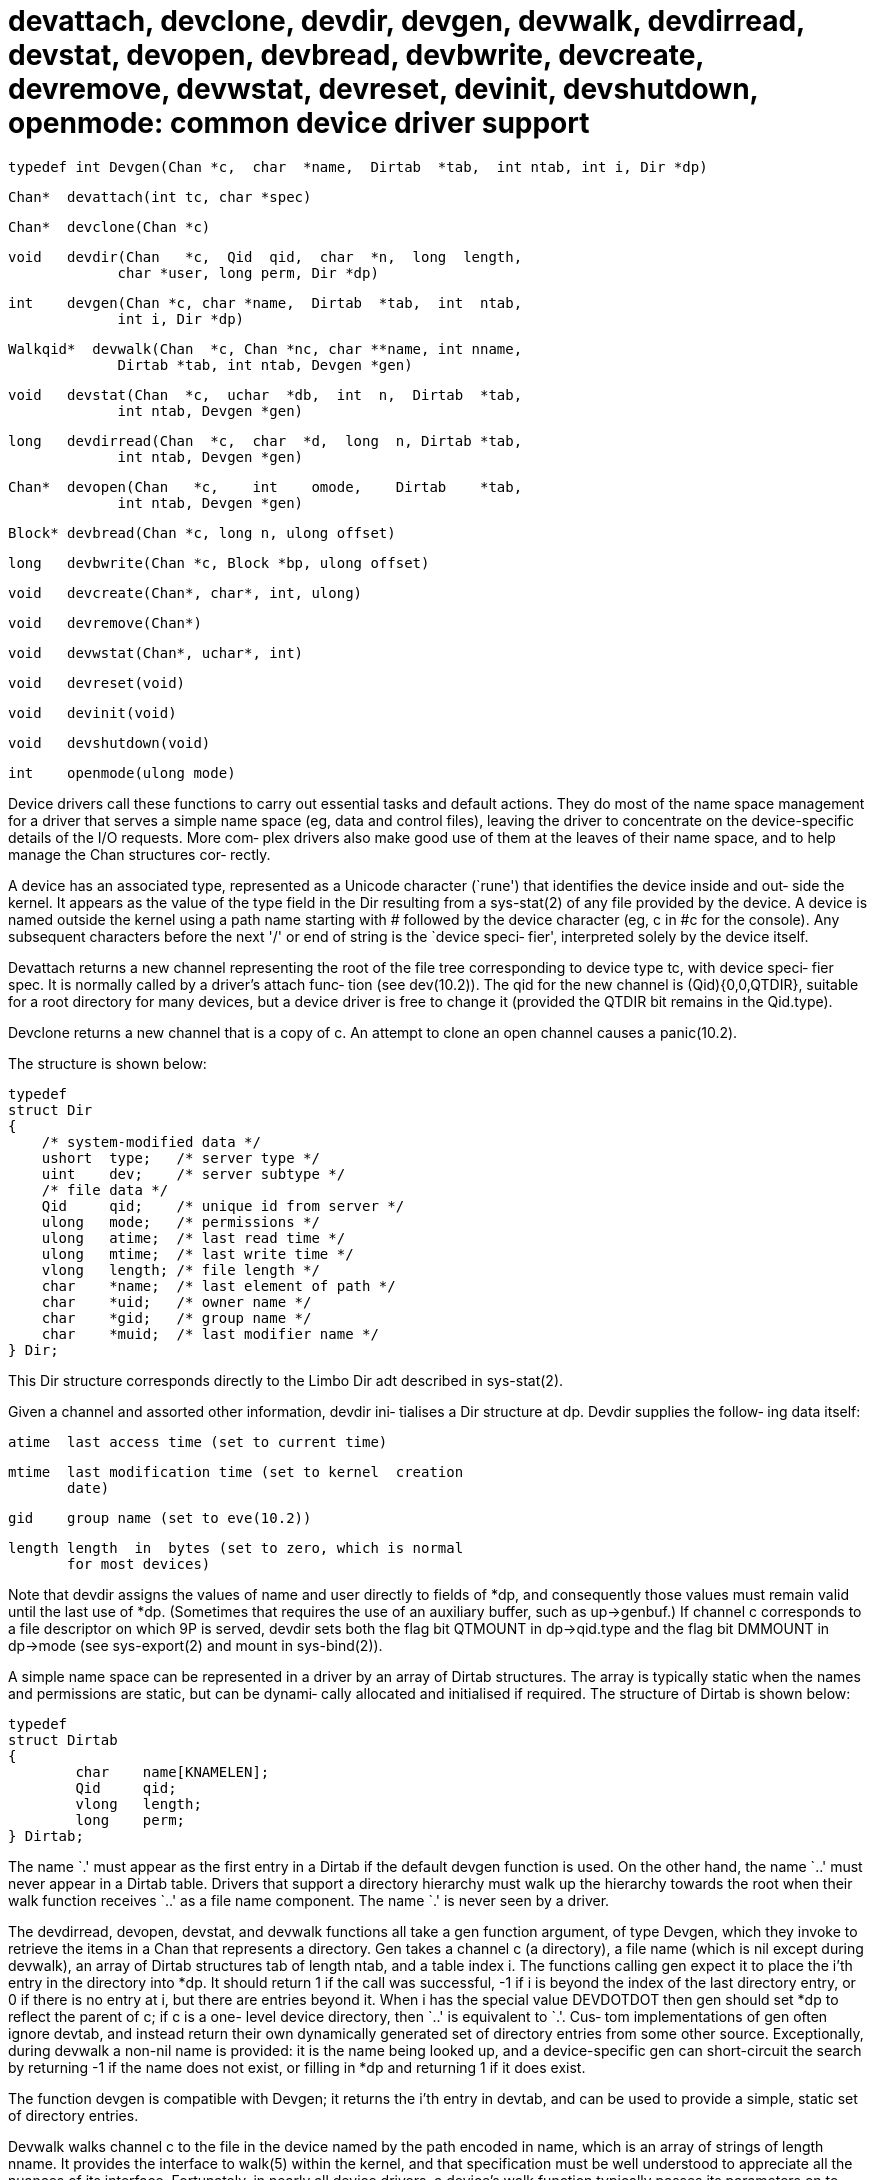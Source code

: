 = devattach,  devclone,  devdir,  devgen,  devwalk, devdirread, devstat, devopen, devbread, devbwrite, devcreate,  devremove, devwstat,  devreset,  devinit, devshutdown, openmode: common device driver support

    typedef int Devgen(Chan *c,  char  *name,  Dirtab  *tab,  int ntab, int i, Dir *dp)

    Chan*  devattach(int tc, char *spec)

    Chan*  devclone(Chan *c)

    void   devdir(Chan   *c,  Qid  qid,  char  *n,  long  length,
                 char *user, long perm, Dir *dp)

    int    devgen(Chan *c, char *name,  Dirtab  *tab,  int  ntab,
                 int i, Dir *dp)

    Walkqid*  devwalk(Chan  *c, Chan *nc, char **name, int nname,
                 Dirtab *tab, int ntab, Devgen *gen)

    void   devstat(Chan  *c,  uchar  *db,  int  n,  Dirtab  *tab,
                 int ntab, Devgen *gen)

    long   devdirread(Chan  *c,  char  *d,  long  n, Dirtab *tab,
                 int ntab, Devgen *gen)

    Chan*  devopen(Chan   *c,    int    omode,    Dirtab    *tab,
                 int ntab, Devgen *gen)

    Block* devbread(Chan *c, long n, ulong offset)

    long   devbwrite(Chan *c, Block *bp, ulong offset)

    void   devcreate(Chan*, char*, int, ulong)

    void   devremove(Chan*)

    void   devwstat(Chan*, uchar*, int)

    void   devreset(void)

    void   devinit(void)

    void   devshutdown(void)

    int    openmode(ulong mode)

Device  drivers  call  these functions to carry out essential
tasks and default actions.  They do most of  the  name  space
management  for a driver that serves a simple name space (eg,
data and control files), leaving the driver to concentrate on
the  device-specific  details of the I/O requests.  More com‐
plex drivers also make good use of  them  at  the  leaves  of
their name space, and to help manage the Chan structures cor‐
rectly.

A device has an associated type,  represented  as  a  Unicode
character (`rune') that identifies the device inside and out‐
side the kernel.  It appears as the value of the  type  field
in  the Dir resulting from a sys-stat(2) of any file provided
by the device.  A device is named outside the kernel using  a
path  name  starting  with # followed by the device character
(eg, c in #c for the  console).   Any  subsequent  characters
before  the  next  '/' or end of string is the `device speci‐
fier', interpreted solely by the device itself.

Devattach returns a new channel representing the root of  the
file tree corresponding to device type tc, with device speci‐
fier spec.  It is normally called by a driver's attach  func‐
tion  (see  dev(10.2)).   The  qid  for  the  new  channel is
(Qid){0,0,QTDIR}, suitable for  a  root  directory  for  many
devices,  but  a device driver is free to change it (provided
the QTDIR bit remains in the Qid.type).

Devclone returns a new channel that  is  a  copy  of  c.   An
attempt to clone an open channel causes a panic(10.2).

The structure is shown below:

       typedef
       struct Dir
       {
           /* system-modified data */
           ushort  type;   /* server type */
           uint    dev;    /* server subtype */
           /* file data */
           Qid     qid;    /* unique id from server */
           ulong   mode;   /* permissions */
           ulong   atime;  /* last read time */
           ulong   mtime;  /* last write time */
           vlong   length; /* file length */
           char    *name;  /* last element of path */
           char    *uid;   /* owner name */
           char    *gid;   /* group name */
           char    *muid;  /* last modifier name */
       } Dir;

This  Dir structure corresponds directly to the Limbo Dir adt
described in sys-stat(2).

Given a channel and assorted other information,  devdir  ini‐
tialises  a Dir structure at dp.  Devdir supplies the follow‐
ing data itself:

       atime  last access time (set to current time)

       mtime  last modification time (set to kernel  creation
              date)

       gid    group name (set to eve(10.2))

       length length  in  bytes (set to zero, which is normal
              for most devices)

Note that devdir assigns the values of name and user directly
to  fields  of *dp, and consequently those values must remain
valid until the last use of *dp.   (Sometimes  that  requires
the  use  of  an  auxiliary  buffer, such as up->genbuf.)  If
channel c corresponds to a file descriptor  on  which  9P  is
served, devdir sets both the flag bit QTMOUNT in dp->qid.type
and the flag bit DMMOUNT in dp->mode (see  sys-export(2)  and
mount in sys-bind(2)).

A  simple  name  space  can  be represented in a driver by an
array of Dirtab structures.  The array  is  typically  static
when the names and permissions are static, but can be dynami‐
cally allocated and initialised if required.   The  structure
of Dirtab is shown below:

       typedef
       struct Dirtab
       {
               char    name[KNAMELEN];
               Qid     qid;
               vlong   length;
               long    perm;
       } Dirtab;

The  name  `.'  must appear as the first entry in a Dirtab if
the default devgen function is used.  On the other hand,  the
name `..'  must never appear in a Dirtab table.  Drivers that
support a directory hierarchy  must  walk  up  the  hierarchy
towards the root when their walk function receives `..'  as a
file name component.  The  name  `.'   is  never  seen  by  a
driver.

The  devdirread,  devopen, devstat, and devwalk functions all
take a gen function argument,  of  type  Devgen,  which  they
invoke  to  retrieve  the  items  in a Chan that represents a
directory.  Gen takes a channel c (a directory), a file  name
(which  is  nil  except  during  devwalk), an array of Dirtab
structures tab of length ntab, and  a  table  index  i.   The
functions  calling  gen  expect it to place the i'th entry in
the directory into *dp.  It should return 1 if the  call  was
successful, -1 if i is beyond the index of the last directory
entry, or 0 if there is no entry at i, but there are  entries
beyond  it.   When i has the special value DEVDOTDOT then gen
should set *dp to reflect the parent of c; if  c  is  a  one-
level device directory, then `..' is equivalent to `.'.  Cus‐
tom implementations of gen often ignore devtab,  and  instead
return  their  own  dynamically  generated  set  of directory
entries  from  some  other  source.   Exceptionally,   during
devwalk  a  non-nil  name  is  provided: it is the name being
looked up, and a device-specific gen  can  short-circuit  the
search by returning -1 if the name does not exist, or filling
in *dp and returning 1 if it does exist.

The function devgen is compatible with Devgen; it returns the
i'th  entry  in  devtab, and can be used to provide a simple,
static set of directory entries.

Devwalk walks channel c to the file in the  device  named  by
the  path  encoded  in  name, which is an array of strings of
length nname.  It provides the interface  to  walk(5)  within
the kernel, and that specification must be well understood to
appreciate all the nuances of its interface.  Fortunately, in
nearly all device drivers, a device's walk function typically
passes its parameters on to devwalk (adding the device's  own
Dirtab  array  as the the value of tab), and simply returning
the result of devwalk.

Devwalk walks c using the given set of names, and if the walk
is successful, the channel nc will refer to the result of the
walk (specifically, nc->qid is set to the Qid for the  file).
If  nc  is  nil,  devwalk will allocate a new channel itself,
that is initially a clone of c.  As in walk(5),  devwalk  can
return  a  partial result, represented by a dynamically allo‐
cated value of the following structure:

       struct Walkqid
       {
           Chan  *clone;
           int   nqid;
           Qid   qid[1];/* actually nname in length */
       };

The value must be freed after use.  For each element of  name
,  devwalk  passes the tab parameter to gen together with the
currently-sought element of name.  If the  first  element  is
not  found,  devwalk  returns  nil;  otherwise,  it returns a
Walkqid value in which nqid elements of the array qid are set
to the qids (see intro(5)) of each valid element of name.  If
all nname elements were  successfully  traversed,  then  nqid
will have the value nname, and clone will refer to the result
of the walk, which is either nc if given, or the new  channel
allocated  by  devwalk.  Otherwise, at least one element suc‐
ceeded and nqid is less than nname and clone is nil.   On  an
error  or  incomplete  walk,  the  error string is set to the
error that stopped the walk (eg, Enonexist or Enotdir).

Devstat fills the array of bytes db with data in  the  format
produced  by  stat(5)  that  describes the file referenced by
channel c, which must have a corresponding entry returned  by
gen  (ie, an entry with matching Qid.path).  If c is a commu‐
nications channel connecting a 9P server to a  current  mount
point,  the DMMOUNT bit is set in the resulting Dir.mode, and
QTMOUNT is set in Dir.qid.type.  As in stat(5), the length of
the  data  written  to  db  varies;  if more than n bytes are
needed, devstat raises the error(10.2)  Ebadarg.   Otherwise,
it returns the number of bytes in db actually used.

If  an  entry with the desired qid is not found in the table,
but c corresponds  to  a  directory  (ie,  QTDIR  is  set  in
c->qid.type),  it  is taken to be a stat of a notional direc‐
tory containing the files listed in tab.  Dirstat then builds
the  corresponding  Dir structure: its Dir.name is taken from
c->path->elem; the length is DIRLEN*nelem(tab); and  Dir.perm
is 0555 (read-execute for all).

Devdirread calls gen to obtain successive Dir structures rep‐
resenting entries in the open directory c.   These  are  con‐
verted  to  standard  format  (see convD2M in styx(10.2)) and
placed in the buffer b.  It returns the number  of  bytes  in
the  result.   At most n bytes will be returned, in multiples
of DIRLEN.  Because the kernel maintains the  current  offset
in c, successive calls to devdirread return successive direc‐
tory components.

Devopen is called to check and complete  a  request  to  open
channel  c  for I/O according to omode (the open mode of sys-
open(2)).   It  calls  gen  to  obtain  successive  directory
entries  which  it searches for a Qid matching that of c, and
ensures that the current user has permission to open  c  with
the given mode, omode, and that the mode itself is valid (see
openmode below).  Permission is checked against  the  permis‐
sion  in the matching entry.  If no matching Qid is found, it
is assumed that the notional parent directory  of  the  files
represented  in  tab  is  to  be opened.  Such a directory is
deemed to have mode 0555, allowing access  by  any  user.   A
directory  can  only  be opened for reading (OREAD).  Devopen
returns the channel c on success.   Last,  it  sets  the  bit
COPEN  in  Chan.flag  to mark c as open.  This convention can
always be relied upon by the driver's close function to  tell
if  an open succeeded.  On the otherhand, if the open request
was unsuccessful, devopen raises an  appropriate  error(10.2)
and does not return.

Devbread  returns a Block (see allocb(10.2)) containing up to
n bytes read, using devtab[c->type]->read, from c starting at
the  given  offset.   The  read pointer in the returned Block
points to the start of the data; the write pointer points  to
the next available byte.

Devbwrite  writes  the  data in Block bp to the file c at the
given     offset,     using      the      write      function
devtab[c->type]->write.   It  then  frees  the  block list bp
before returning the number of bytes written.

Most built-in devices do not allow create, remove or wstat on
their  files.   Devcreate,  devremove  and devwstat are stubs
that raise an error(10.2), Eperm.  They can be named directly
in  a  device  driver's  device  switch (the Dev structure in
/os/port/portdat.h: see dev(10.2)).

Devreset, devinit and devshutdown are  also  stubs;  they  do
nothing.  A device driver puts them in its Dev structure when
it need take no action on device  reset,  initialisation,  or
shut down.

Openmode  is  used  by a driver that does not use devopen, to
check the open mode it receives in its open  routine.   Open‐
mode  returns  mode  o,  the mode parameter to sys-open(2) or
sys-create, shorn of OTRUNC and similar options, and  reduced
to  one  of  OREAD,  OWRITE  or  ORDWR.  In particular, OEXEC
becomes  OREAD  within  the  kernel.   Openmode   raises   an
error(10.2)  Ebadarg instead of returning, if o is an invalid
mode (eg, reserved bits set).

== source
/emu/port/dev.c
/os/port/dev.c

== see ALSO
allocb(10.2), eve(10.2), qio(10.2)

